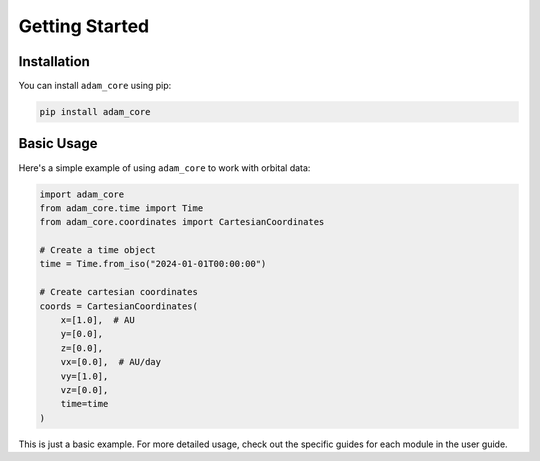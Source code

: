 Getting Started
===============

Installation
------------

You can install ``adam_core`` using pip:

.. code-block:: bash

   pip install adam_core

Basic Usage
----------

Here's a simple example of using ``adam_core`` to work with orbital data:

.. code-block:: python

   import adam_core
   from adam_core.time import Time
   from adam_core.coordinates import CartesianCoordinates
   
   # Create a time object
   time = Time.from_iso("2024-01-01T00:00:00")
   
   # Create cartesian coordinates
   coords = CartesianCoordinates(
       x=[1.0],  # AU
       y=[0.0],
       z=[0.0],
       vx=[0.0],  # AU/day
       vy=[1.0],
       vz=[0.0],
       time=time
   )

This is just a basic example. For more detailed usage, check out the specific guides for each module in the user guide. 